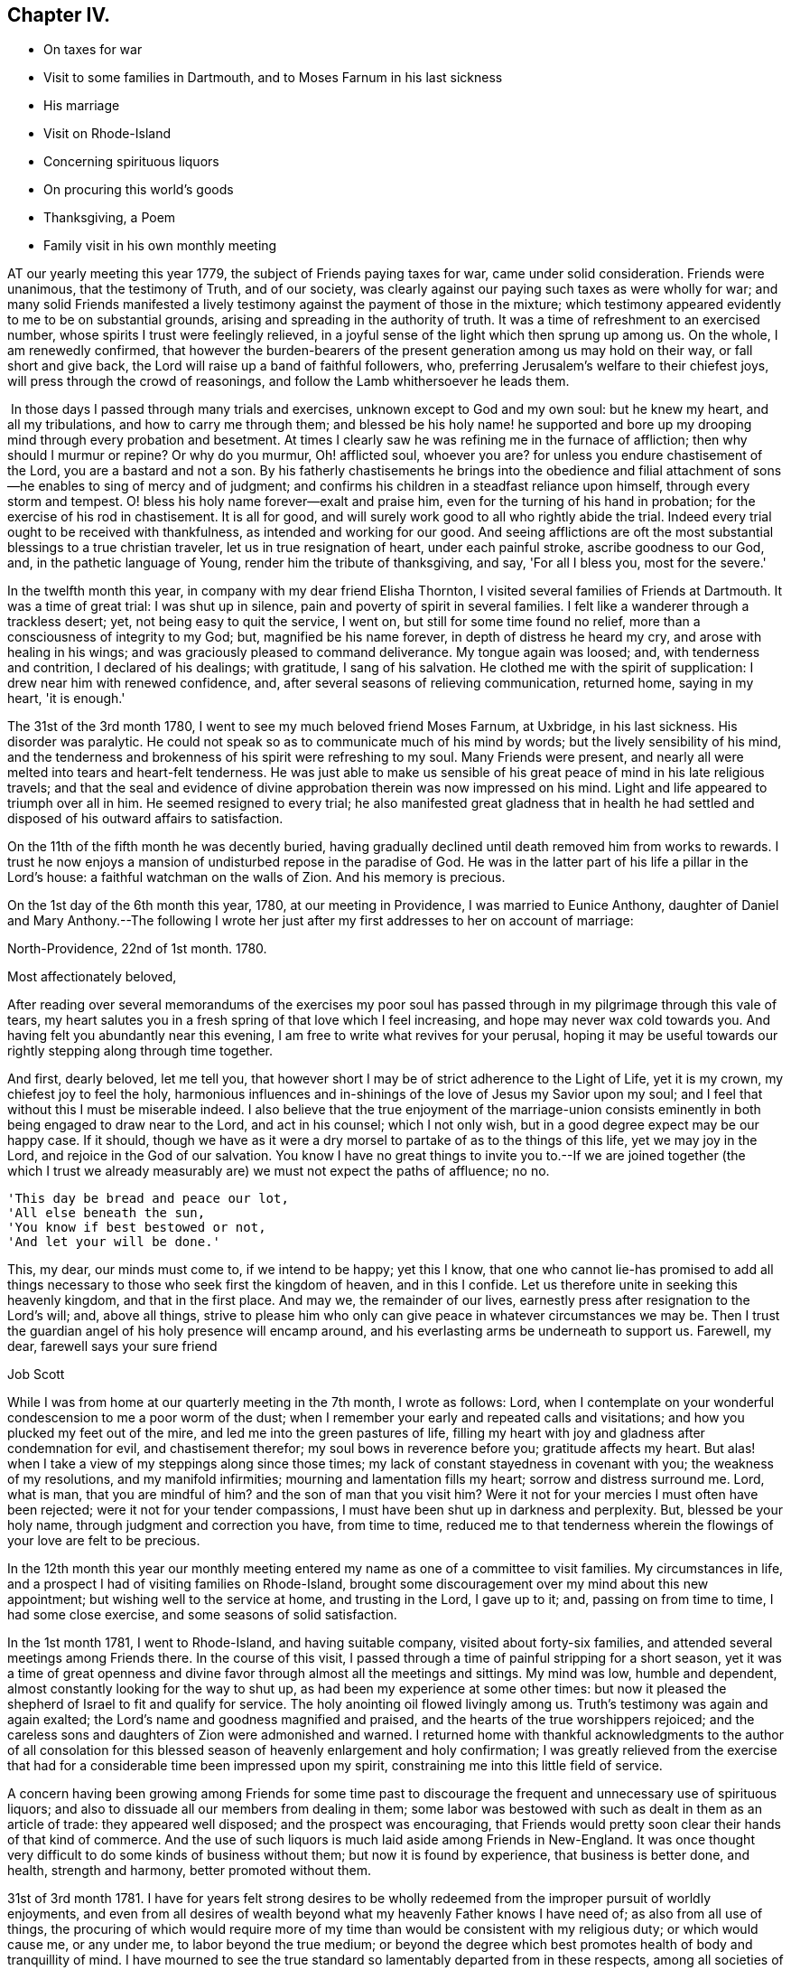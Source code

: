 == Chapter IV.

[.chapter-synopsis]
* On taxes for war
* Visit to some families in Dartmouth, and to Moses Farnum in his last sickness
* His marriage
* Visit on Rhode-Island
* Concerning spirituous liquors
* On procuring this world's goods
* Thanksgiving, a Poem
* Family visit in his own monthly meeting

AT our yearly meeting this year 1779, the subject of Friends paying taxes for war,
came under solid consideration.
Friends were unanimous, that the testimony of Truth, and of our society,
was clearly against our paying such taxes as were wholly for war;
and many solid Friends manifested a lively testimony
against the payment of those in the mixture;
which testimony appeared evidently to me to be on substantial grounds,
arising and spreading in the authority of truth.
It was a time of refreshment to an exercised number,
whose spirits I trust were feelingly relieved,
in a joyful sense of the light which then sprung up among us.
On the whole, I am renewedly confirmed,
that however the burden-bearers of the present generation among us may hold on their way,
or fall short and give back, the Lord will raise up a band of faithful followers, who,
preferring Jerusalem's welfare to their chiefest joys,
will press through the crowd of reasonings,
and follow the Lamb whithersoever he leads them.

 In those days I passed through many trials and exercises,
unknown except to God and my own soul: but he knew my heart, and all my tribulations,
and how to carry me through them;
and blessed be his holy name! he supported and bore up
my drooping mind through every probation and besetment.
At times I clearly saw he was refining me in the furnace of affliction;
then why should I murmur or repine?
Or why do you murmur, Oh! afflicted soul, whoever you are?
for unless you endure chastisement of the Lord, you are a bastard and not a son.
By his fatherly chastisements he brings into the obedience and filial
attachment of sons--he enables to sing of mercy and of judgment;
and confirms his children in a steadfast reliance upon himself,
through every storm and tempest.
O! bless his holy name forever--exalt and praise him,
even for the turning of his hand in probation;
for the exercise of his rod in chastisement.
It is all for good, and will surely work good to all who rightly abide the trial.
Indeed every trial ought to be received with thankfulness,
as intended and working for our good.
And seeing afflictions are oft the most substantial
blessings to a true christian traveler,
let us in true resignation of heart, under each painful stroke,
ascribe goodness to our God, and, in the pathetic language of Young,
render him the tribute of thanksgiving, and say, 'For all I bless you,
most for the severe.'

In the twelfth month this year, in company with my dear friend Elisha Thornton,
I visited several families of Friends at Dartmouth.
It was a time of great trial: I was shut up in silence,
pain and poverty of spirit in several families.
I felt like a wanderer through a trackless desert; yet,
not being easy to quit the service, I went on, but still for some time found no relief,
more than a consciousness of integrity to my God; but, magnified be his name forever,
in depth of distress he heard my cry, and arose with healing in his wings;
and was graciously pleased to command deliverance.
My tongue again was loosed; and, with tenderness and contrition,
I declared of his dealings; with gratitude, I sang of his salvation.
He clothed me with the spirit of supplication: I drew near him with renewed confidence,
and, after several seasons of relieving communication, returned home, saying in my heart,
'it is enough.'

The 31st of the 3rd month 1780, I went to see my much beloved friend Moses Farnum,
at Uxbridge, in his last sickness.
His disorder was paralytic.
He could not speak so as to communicate much of his mind by words;
but the lively sensibility of his mind,
and the tenderness and brokenness of his spirit were refreshing to my soul.
Many Friends were present,
and nearly all were melted into tears and heart-felt tenderness.
He was just able to make us sensible of his great peace
of mind in his late religious travels;
and that the seal and evidence of divine approbation
therein was now impressed on his mind.
Light and life appeared to triumph over all in him.
He seemed resigned to every trial;
he also manifested great gladness that in health he had
settled and disposed of his outward affairs to satisfaction.

On the 11th of the fifth month he was decently buried,
having gradually declined until death removed him from works to rewards.
I trust he now enjoys a mansion of undisturbed repose in the paradise of God.
He was in the latter part of his life a pillar in the Lord's house:
a faithful watchman on the walls of Zion.
And his memory is precious.

On the 1st day of the 6th month this year, 1780, at our meeting in Providence,
I was married to Eunice Anthony,
daughter of Daniel and Mary Anthony.--The following I wrote her just
after my first addresses to her on account of marriage:

[.embedded-content-document.letter]
--

[.signed-section-context-open]
North-Providence, 22nd of 1st month. 1780.

[.salutation]
Most affectionately beloved,

After reading over several memorandums of the exercises my poor soul
has passed through in my pilgrimage through this vale of tears,
my heart salutes you in a fresh spring of that love which I feel increasing,
and hope may never wax cold towards you.
And having felt you abundantly near this evening,
I am free to write what revives for your perusal,
hoping it may be useful towards our rightly stepping along through time together.

And first, dearly beloved, let me tell you,
that however short I may be of strict adherence to the Light of Life, yet it is my crown,
my chiefest joy to feel the holy,
harmonious influences and in-shinings of the love of Jesus my Savior upon my soul;
and I feel that without this I must be miserable indeed.
I also believe that the true enjoyment of the marriage-union consists
eminently in both being engaged to draw near to the Lord,
and act in his counsel; which I not only wish,
but in a good degree expect may be our happy case.
If it should,
though we have as it were a dry morsel to partake of as to the things of this life,
yet we may joy in the Lord, and rejoice in the God of our salvation.
You know I have no great things to invite you to.--If we are joined together (the
which I trust we already measurably are) we must not expect the paths of affluence;
no no.

[verse]
____
'This day be bread and peace our lot,
'All else beneath the sun,
'You know if best bestowed or not,
'And let your will be done.'
____

This, my dear, our minds must come to, if we intend to be happy; yet this I know,
that one who cannot lie-has promised to add all things
necessary to those who seek first the kingdom of heaven,
and in this I confide.
Let us therefore unite in seeking this heavenly kingdom, and that in the first place.
And may we, the remainder of our lives,
earnestly press after resignation to the Lord's will; and, above all things,
strive to please him who only can give peace in whatever circumstances we may be.
Then I trust the guardian angel of his holy presence will encamp around,
and his everlasting arms be underneath to support us.
Farewell, my dear, farewell says your sure friend

[.signed-section-signature]
Job Scott

--

While I was from home at our quarterly meeting in the 7th month, I wrote as follows:
Lord, when I contemplate on your wonderful condescension to me a poor worm of the dust;
when I remember your early and repeated calls and visitations;
and how you plucked my feet out of the mire, and led me into the green pastures of life,
filling my heart with joy and gladness after condemnation for evil,
and chastisement therefor; my soul bows in reverence before you;
gratitude affects my heart.
But alas! when I take a view of my steppings along since those times;
my lack of constant stayedness in covenant with you; the weakness of my resolutions,
and my manifold infirmities; mourning and lamentation fills my heart;
sorrow and distress surround me.
Lord, what is man, that you are mindful of him?
and the son of man that you visit him?
Were it not for your mercies I must often have been rejected;
were it not for your tender compassions,
I must have been shut up in darkness and perplexity.
But, blessed be your holy name, through judgment and correction you have,
from time to time,
reduced me to that tenderness wherein the flowings of your love are felt to be precious.

In the 12th month this year our monthly meeting entered
my name as one of a committee to visit families.
My circumstances in life, and a prospect I had of visiting families on Rhode-Island,
brought some discouragement over my mind about this new appointment;
but wishing well to the service at home, and trusting in the Lord, I gave up to it; and,
passing on from time to time, I had some close exercise,
and some seasons of solid satisfaction.

In the 1st month 1781, I went to Rhode-Island, and having suitable company,
visited about forty-six families, and attended several meetings among Friends there.
In the course of this visit,
I passed through a time of painful stripping for a short season,
yet it was a time of great openness and divine favor
through almost all the meetings and sittings.
My mind was low, humble and dependent, almost constantly looking for the way to shut up,
as had been my experience at some other times:
but now it pleased the shepherd of Israel to fit and qualify for service.
The holy anointing oil flowed livingly among us.
Truth's testimony was again and again exalted;
the Lord's name and goodness magnified and praised,
and the hearts of the true worshippers rejoiced;
and the careless sons and daughters of Zion were admonished and warned.
I returned home with thankful acknowledgments to the author of all consolation for
this blessed season of heavenly enlargement and holy confirmation;
I was greatly relieved from the exercise that had for a
considerable time been impressed upon my spirit,
constraining me into this little field of service.

A concern having been growing among Friends for some time past to
discourage the frequent and unnecessary use of spirituous liquors;
and also to dissuade all our members from dealing in them;
some labor was bestowed with such as dealt in them as an article of trade:
they appeared well disposed; and the prospect was encouraging,
that Friends would pretty soon clear their hands of that kind of commerce.
And the use of such liquors is much laid aside among Friends in New-England.
It was once thought very difficult to do some kinds of business without them;
but now it is found by experience, that business is better done, and health,
strength and harmony, better promoted without them.

31st of 3rd month 1781.
I have for years felt strong desires to be wholly redeemed
from the improper pursuit of worldly enjoyments,
and even from all desires of wealth beyond what my heavenly Father knows I have need of;
as also from all use of things,
the procuring of which would require more of my time
than would be consistent with my religious duty;
or which would cause me, or any under me, to labor beyond the true medium;
or beyond the degree which best promotes health of body and tranquillity of mind.
I have mourned to see the true standard so lamentably departed from in these respects,
among all societies of professing christians.
Multitudes are miserably toiling and drudging, from day to day, and from year to year,
scarce allowing themselves time to assemble for divine worship,
nor scarce time to rest and refresh their bodies.
And many, when they do get to their religious meetings,
are too often so exhausted by immoderate fatigue,
that they are fitter for sleep than divine worship.
I am fully satisfied if men would keep to that holy principle which bounds the desires,
and gives content in a moderate way of living,
they would enjoy more solid peace and happiness than is
often experienced in the apartments of affluence,
or in the walks of magnificence.
What is all the glitter and show of high life in comparison of,

[verse]
____
'What nothing earthly gives, nor can destroy,
'The soul's calm sunshine, and the heart-felt joy.
'True virtue's prize.'
____

Thousands are anxiously aiming to keep up an appearance, which, though far behind many,
is yet above their real ability to support without injury to their circumstances;
indeed a little straining beyond our circumstances may embarrass us through life,
keep us upon the toil, and discompose our minds, or at least absorb our attention,
so as to embitter our lives, or prevent that true quiet,
wherein we might dwell so inward and resigned as to
_acquaint ourselves with God, and be at peace._
Moreover, it is too commonly the case that even religious people, that is,
such as have been really so for a season,
when they give way to this dangerous desire of wealth,
or of living too much as they see others live, that they gradually lose ground, until,
in their planning and contriving, they get more or less in a way of over-reaching,
or at least of crowding too hard upon those they deal with,
bearing them down in their prices,
or in some degree extorting too great a price for things sold them.
There are many ways to oppress a little, take small advantages,
and exercise some degree of extortion.
And when the mind becomes habituated and gradually reconciled to a less degree,
the way is too often paved to a greater degree,
until many things will go down pretty easily which would have
sat very uneasy upon the mind in days of greater tenderness
and more conscientious exactness and holy fear.
I doubt not many have seen and deplored these things in their early progress,
thought they would not for all earth's glory be overtaken in them, and yet,
letting out their desires after more than is fitting for them,
have slid gradually into the same error.
I have seen the progress of this spirit with sorrow,
and mourned over some who have been grievously entangled and ensnared in it.--

Oh! you traveler Zion-ward, flee, flee for your life, from all these allurements;
take God for your portion, and his Holy Spirit for your law and limitation.
Be content with what is convenient for you; there is more true joy therein,
than in all the accumulations of avarice.
I believe it will be good for me, and all that would live godly in Christ Jesus,
often to examine impartially, Do I exercise no degrees of extortion?
am I redeemed from the love and friendship of the world?
do I not give way to desires of living above what truth or my circumstances allow of?
am I not in the use of some things which are not necessary?
If you have this belief, see to it, and endeavor to deny yourself,
and be satisfied with such things, and supplies of them,
as your heavenly Father knows you have need of.

At our quarterly meeting in the seventh month,
a committee was appointed to visit the several monthly meetings, and labor,
as ability might be given, for a reformation.
--Some endeavors were used to dissuade Friends from that use
of things which promote not the true harmony of mankind,
nor do any essential good to those who use them.
This ought to be a serious consideration with all christians,
they that are Christ's have crucified the flesh, with the affections and lusts.

--What then have they to do with care, toil and anxiety, to procure things needless:
with pride, vanity and indulgence,
in the use of them?--All the use of this world's goods,
is but to provide for our outward comfort through this passage or life,
and yet how many make themselves slaves,
or at least greatly lessen or prevent their own comfort in life,
by giving way to the influence of improper desires, and imaginary needs.

11th of 12th month 1781.
O! that I may be preserved pressing forward with full purpose
of heart towards a state of perfect freedom from sin.
I know well that no one sin can be mortified and overcome, but through divine assistance;
but as certainly as the power of God upon us can, or ever does,
enable us to overcome any one evil;
so certainly it is able to assist us to the complete overcoming of all;
and we may rely upon it he will redeem us from all iniquity,
unless the stubbornness of our wills prevent.
If Jerusalem's children had given up their own wills, Christ would have gathered them.
According to his own testimony he would; but they would not.

4th month 22, 1782.
_Quietness,_ as a canopy, covers mine mind.

[verse]
____
Great God your name be blessed,
Your goodness be adored,
My soul has been distressed,
But you have peace restored.

A thankful heart I feel,
In peace my mind is staid,
Balsamic ointments heal,
The wounds by sorrow made.

Though elements contend,
Though wind and waters rage,
I've an unshaken Friend,
Who does my grief assuage.

Though storms without arise,
Emblems of those within,
On Christ my soul relies,
The sacrifice for sin.

Though inward storms prevail,
Afflicting to endure,
I've help that cannot fail,
In Him that's ever sure.

Though outward war and strife,
Prevail from sea to sea,
I've peace in inward life,
And that suffices me.

Though clamor rear its head,
And stalk from shore to shore,
My food is angels bread,
What can I covet more?

Though ill reports abound,
Suspicions and surmise,
I find, and oft have found,
In death true comfort lies;

That death I mean whereby
Self-love and will are slain,
For these the more they die,
The more the Lamb does reign.

And well assured I am
True peace is only known,
Where he the harmless Lamb
Has made the heart his throne.

Then, then may tempests rage,
Cannon may roar in vain;
The Rock of every age,
The Lamb, the Lamb does reign.
____

Fifth month 23rd. I feel breathings of soul to be set
at liberty from the bondage of earthly cares,
that they may have no more share of my attention than duty requires.
I have seen with heart-felt pain the ravages of a worldly spirit;
I have mourned the desolations which the love of gain
has made among many who once in degree renounced it.

O Lord, God Almighty, I pray you arise for our help; for except you, O holy Helper, help,
there is no help for us:
the people whom you have called out of Egyptian
darkness will yet perish in the wilderness,
and never enter into possession of the promised land, unless you, O most merciful,
again make bare your holy arm for our awakening and furtherance in the way of life.

Our yearly meeting this year was graciously owned,
and overshadowed by the wing of ancient goodness: the Shepherd watered and fed his flock;
he sheltered his lambs, and prepared a banquet for his chosen,
and made them sweetly rest as at noon.

After the meeting was over, the language of my heart, in thankful acknowledgment,
was a language of praise.
I knew the blessing was from heaven: I knew the rain was not at our command;
nor was the table spread, and the feast prepared,
but by the bounteous hand of Israel's God.
Return, O my soul, to the place of your rest,
for the Lord your God has dealt bountifully with you.

The continuation of divine favor for some little time after this,
repeatedly rejoiced my spirit.
At length, through the all-wise overturnings of him who knew how to lead me on in safety,
I was again reduced to lack, and had to feel much inward leanness.
In this state I scarce had any thing to rejoice in but infirmities; but,
relying on him whose covenant is as sure with the night as with the day,
and who never forsakes those who do not forsake him, I felt,
in the midst of my strippings, and was therein stayed,
that patience in low times is an excellent anchor, and hope bears up the soul.

Ninth month 23rd. In reading the occurrences of
Abraham's life in Elwood's Sacred History,
my heart was deeply affected.--Oh! his faith how firm! his devotion how lively!
See him leave his father's house, his native land, and go forth at the call of the Lord,
not knowing where he went.
See him erecting his altar to the Most High,
and calling on the name of the Lord the everlasting God.

See him on Moriah's mount, resigning his beloved son!
What heart unmoved can view the transactions of such a life,
or read with indifference the dealings of the Almighty with
this father of the faithful?--He was the friend of God,
and God was his friend.
O that we, who boast the light of gospel days,
were true successors in the faith of Abraham: a living faith that wrought with his works,
and by his works of righteousness, devotion and true holiness, was made perfect.

In the 11th month, in company with other Friends,
I visited upwards of seventy families within the verge of our monthly meeting;
had great satisfaction in some places, and suffered deeply in others.
The author of all good was with us, and at times greatly refreshed our spirits.
In the course of this visit I had to view with sadness
those who were overcome by the god of this world.
Others I viewed as rising above the world, and laying hold on eternal life.
These felt near my spirit in the invisible relationship,
and I rejoiced in their success in the Lamb's warfare.
